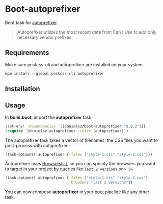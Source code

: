 * Boot-autoprefixer

Boot task for [[https://github.com/postcss/autoprefixer][autoprefixer]].

#+BEGIN_QUOTE
Autoprefixer utilizes the most recent data from Can I Use to add only necessary vendor prefixes.
#+END_QUOTE

** Requirements

Make sure postcss-cli and autoprefixer are installed on your system.
#+BEGIN_SRC clojure
npm install --global postcss-cli autoprefixer
#+END_SRC

** Installation

[[http://clojars.org/danielsz/boot-autoprefixer/latest-version.svg]]

** Usage

In *build.boot*,  import the *autoprefixer* task:

#+BEGIN_SRC clojure
(set-env! :dependencies '[[danielsz/boot-autoprefixer "0.0.2"]])
(require '[danielsz.autoprefixer :refer [autoprefixer]])
#+END_SRC

The autoprefixer task takes a vector of filenames, the CSS files you want to post-process with autoprefixer.

#+BEGIN_SRC clojure
(task-options! autoprefixer {:files ["style-1.css" "style-2.css"]})
#+END_SRC

Autoprefixer uses [[https://github.com/ai/browserslist][Browserslist]], so you can specify the browsers you
want to target in your project by queries like =last 2 versions= or => 5%=

#+BEGIN_SRC clojure
(task-options! autoprefixer {:files ["style-1.css" "style-2.css"]
                             :browsers "last 2 versions"})
#+END_SRC

You can now compose *autoprefixer* in your boot pipeline like any other task.
